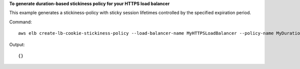 **To generate duration-based stickiness policy for your HTTPS load balancer**

This example generates a stickiness-policy with sticky session lifetimes controlled by the specified expiration period.


Command::

    aws elb create-lb-cookie-stickiness-policy --load-balancer-name MyHTTPSLoadBalancer --policy-name MyDurationStickyPolicy --cookie-expiration-period 60

Output::

    {}

